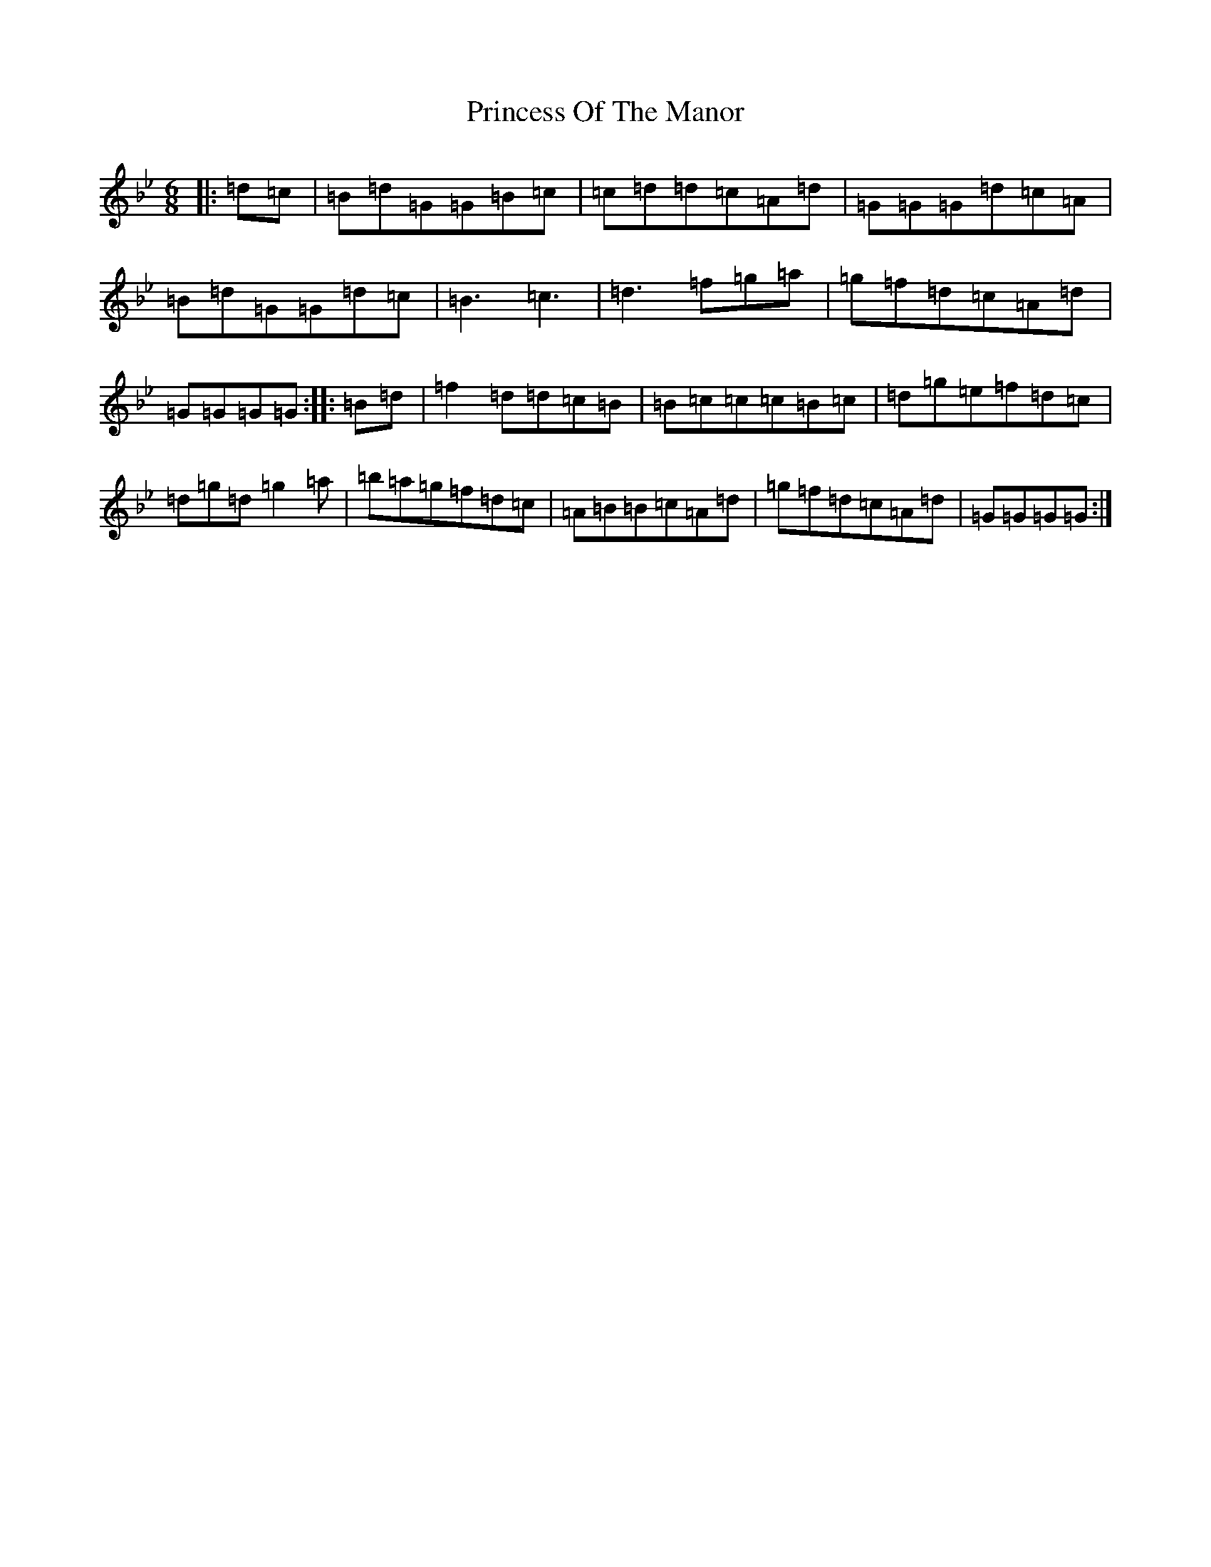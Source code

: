 X: 7971
T: Princess Of The Manor
S: https://thesession.org/tunes/5839#setting5839
Z: A Dorian
R: jig
M:6/8
L:1/8
K: C Dorian
|:=d=c|=B=d=G=G=B=c|=c=d=d=c=A=d|=G=G=G=d=c=A|=B=d=G=G=d=c|=B3=c3|=d3=f=g=a|=g=f=d=c=A=d|=G=G=G=G:||:=B=d|=f2=d=d=c=B|=B=c=c=c=B=c|=d=g=e=f=d=c|=d=g=d=g2=a|=b=a=g=f=d=c|=A=B=B=c=A=d|=g=f=d=c=A=d|=G=G=G=G:|